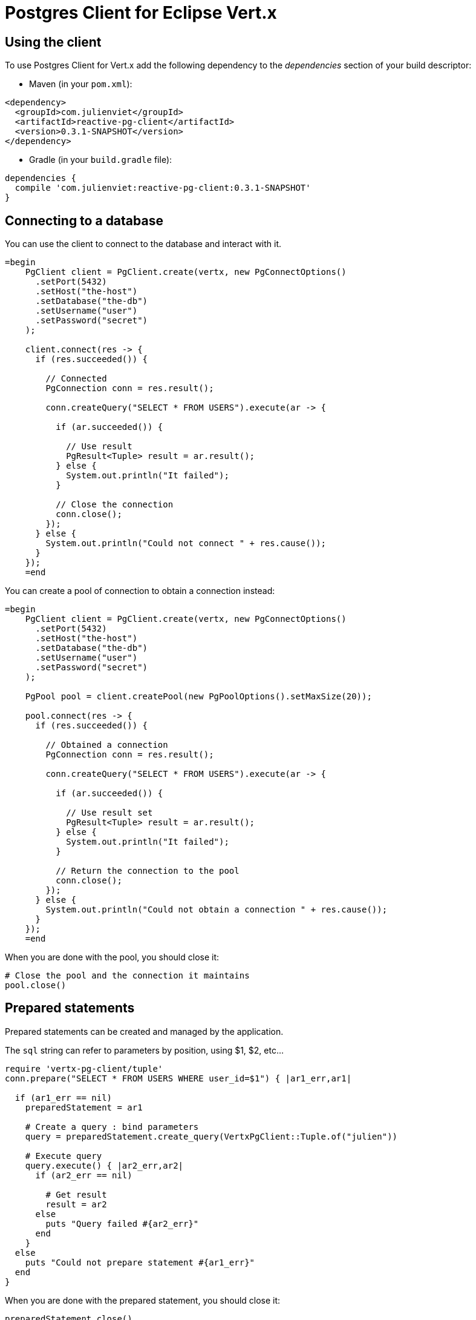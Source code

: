 = Postgres Client for Eclipse Vert.x

== Using the client

To use Postgres Client for Vert.x add the following dependency to the _dependencies_ section of your build descriptor:

* Maven (in your `pom.xml`):

[source,xml,subs="+attributes"]
----
<dependency>
  <groupId>com.julienviet</groupId>
  <artifactId>reactive-pg-client</artifactId>
  <version>0.3.1-SNAPSHOT</version>
</dependency>
----

* Gradle (in your `build.gradle` file):

[source,groovy,subs="+attributes"]
----
dependencies {
  compile 'com.julienviet:reactive-pg-client:0.3.1-SNAPSHOT'
}
----

== Connecting to a database

You can use the client to connect to the database and interact with it.

[source,ruby]
----
=begin
    PgClient client = PgClient.create(vertx, new PgConnectOptions()
      .setPort(5432)
      .setHost("the-host")
      .setDatabase("the-db")
      .setUsername("user")
      .setPassword("secret")
    );

    client.connect(res -> {
      if (res.succeeded()) {

        // Connected
        PgConnection conn = res.result();

        conn.createQuery("SELECT * FROM USERS").execute(ar -> {

          if (ar.succeeded()) {

            // Use result
            PgResult<Tuple> result = ar.result();
          } else {
            System.out.println("It failed");
          }

          // Close the connection
          conn.close();
        });
      } else {
        System.out.println("Could not connect " + res.cause());
      }
    });
    =end

----

You can create a pool of connection to obtain a connection instead:

[source,ruby]
----
=begin
    PgClient client = PgClient.create(vertx, new PgConnectOptions()
      .setPort(5432)
      .setHost("the-host")
      .setDatabase("the-db")
      .setUsername("user")
      .setPassword("secret")
    );

    PgPool pool = client.createPool(new PgPoolOptions().setMaxSize(20));

    pool.connect(res -> {
      if (res.succeeded()) {

        // Obtained a connection
        PgConnection conn = res.result();

        conn.createQuery("SELECT * FROM USERS").execute(ar -> {

          if (ar.succeeded()) {

            // Use result set
            PgResult<Tuple> result = ar.result();
          } else {
            System.out.println("It failed");
          }

          // Return the connection to the pool
          conn.close();
        });
      } else {
        System.out.println("Could not obtain a connection " + res.cause());
      }
    });
    =end

----

When you are done with the pool, you should close it:

[source,ruby]
----

# Close the pool and the connection it maintains
pool.close()

----

== Prepared statements

Prepared statements can be created and managed by the application.

The `sql` string can refer to parameters by position, using $1, $2, etc...

[source,ruby]
----
require 'vertx-pg-client/tuple'
conn.prepare("SELECT * FROM USERS WHERE user_id=$1") { |ar1_err,ar1|

  if (ar1_err == nil)
    preparedStatement = ar1

    # Create a query : bind parameters
    query = preparedStatement.create_query(VertxPgClient::Tuple.of("julien"))

    # Execute query
    query.execute() { |ar2_err,ar2|
      if (ar2_err == nil)

        # Get result
        result = ar2
      else
        puts "Query failed #{ar2_err}"
      end
    }
  else
    puts "Could not prepare statement #{ar1_err}"
  end
}

----

When you are done with the prepared statement, you should close it:

[source,ruby]
----
preparedStatement.close()

----

NOTE: when you close the connection, you don't need to close its prepared statements

By default the query will fetch all results, you can override this and define a maximum fetch size.

[source,ruby]
----
conn.prepare("SELECT * FROM USERS") { |ar1_err,ar1|
  if (ar1_err == nil)

    preparedStatement = ar1

    # Create a query : bind parameters
    query = preparedStatement.create_query().fetch(100)

    query.execute() { |ar2_err,ar2|

      if (ar2_err == nil)
        puts "Got at most 100 rows"

        if (query.has_more?())
          # Get results
          result = ar2

          puts "Get next 100"
          query.execute() { |ar3_err,ar3|
            # Continue...
          }
        else
          # We are done
        end
      else
        puts "Query failed #{ar2_err}"
      end
    }
  else
    puts "Could not prepare statement #{ar1_err}"
  end
}

----

When a query is not completed you can call `link:../../yardoc/VertxPgClient/PgQuery.html#close-instance_method[close]` to release
the query result in progress:

[source,ruby]
----
conn.prepare("SELECT * FROM USERS") { |ar1_err,ar1|

  if (ar1_err == nil)
    preparedStatement = ar1

    # Create a query : bind parameters
    query = preparedStatement.create_query()

    # Get at most 100 rows
    query.fetch(100)

    # Execute query
    query.execute() { |res_err,res|
      if (res_err == nil)

        # Get result
        result = res

        # Close the query
        query.close()
      else
        puts "Query failed #{res_err}"
      end
    }
  else
    puts "Could not prepare statement #{ar1_err}"
  end
}

----

Prepared statements can also be used for update operations

[source,ruby]
----
require 'vertx-pg-client/tuple'

# Prepare (when not cached)
# Execute
conn.prepared_query("UPDATE USERS SET name=$1 WHERE id=$2", VertxPgClient::Tuple.of(2, "EMAD ALBLUESHI")) { |ar_err,ar|

  if (ar_err == nil)
    # Process results
    result = ar
  else
    puts "Update failed #{ar_err}"
  end
}

----


Prepared statements can also be used to createBatch operations in a very efficient manner:

[source,ruby]
----
require 'vertx-pg-client/tuple'
conn.prepare("INSERT INTO USERS (id, name) VALUES ($1, $2)") { |ar1_err,ar1|
  if (ar1_err == nil)
    preparedStatement = ar1

    # Create a query : bind parameters
    batch = preparedStatement.create_batch()

    # Add commands to the createBatch
    batch.add(VertxPgClient::Tuple.of("julien", "Julien Viet"))
    batch.add(VertxPgClient::Tuple.of("emad", "Emad Alblueshi"))

    batch.execute() { |res_err,res|
      if (res_err == nil)

        # Process results
        results = res
      else
        puts "Batch failed #{res_err}"
      end
    }
  else
    puts "Could not prepare statement #{ar1_err}"
  end
}

----

== Using SSL/TLS

To configure the client to use SSL connection, you can configure the `link:../dataobjects.html#PgConnectOptions[PgConnectOptions]`
like a Vert.x `NetClient`.

[source,ruby]
----
=begin
    PgClient client = PgClient.create(vertx, new PgConnectOptions()
      .setPort(5432)
      .setHost("the-host")
      .setDatabase("the-db")
      .setUsername("user")
      .setPassword("secret")
      .setSsl(true)
      .setPemTrustOptions(new PemTrustOptions().addCertPath("/path/to/cert.pem"))
    );

    client.connect(res -> {
      if (res.succeeded()) {
        // Connected with SSL
      } else {
        System.out.println("Could not connect " + res.cause());
      }
    });
    =end

----

More information can be found in the http://vertx.io/docs/vertx-core/java/#ssl[Vert.x documentation].

== Using a proxy

You can also configure the client to use an HTTP/1.x CONNECT, SOCKS4a or SOCKS5 proxy.

More information can be found in the http://vertx.io/docs/vertx-core/java/#_using_a_proxy_for_client_connections[Vert.x documentation].